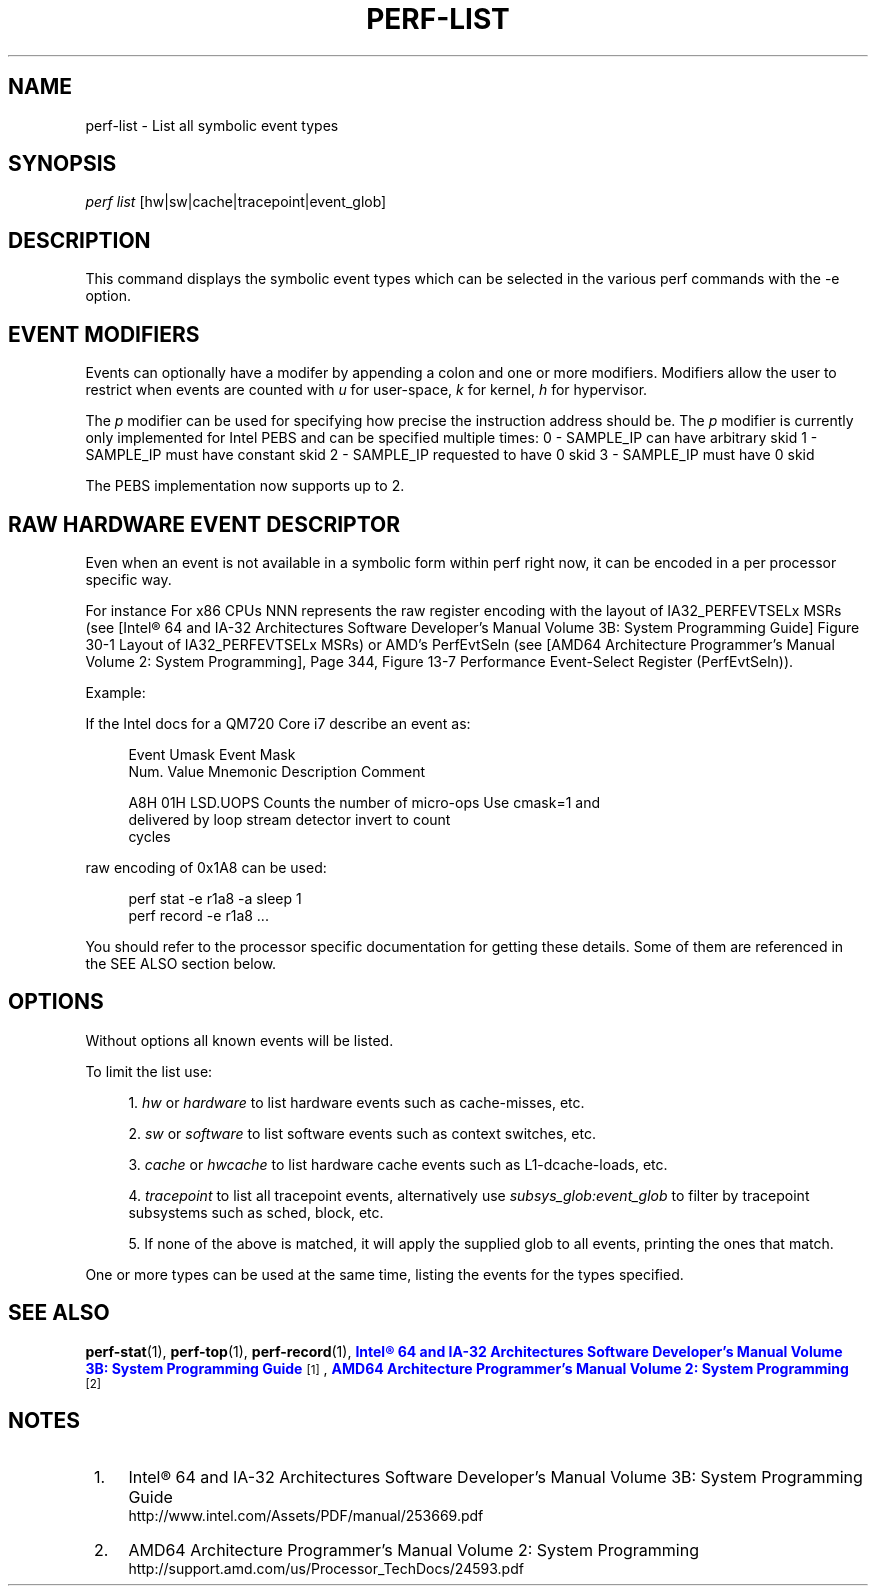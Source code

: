 '\" t
.\"     Title: perf-list
.\"    Author: [FIXME: author] [see http://docbook.sf.net/el/author]
.\" Generator: DocBook XSL Stylesheets v1.76.1 <http://docbook.sf.net/>
.\"      Date: 01/05/2012
.\"    Manual: perf Manual
.\"    Source: perf 3.2.0
.\"  Language: English
.\"
.TH "PERF\-LIST" "1" "01/05/2012" "perf 3\&.2\&.0" "perf Manual"
.\" -----------------------------------------------------------------
.\" * Define some portability stuff
.\" -----------------------------------------------------------------
.\" ~~~~~~~~~~~~~~~~~~~~~~~~~~~~~~~~~~~~~~~~~~~~~~~~~~~~~~~~~~~~~~~~~
.\" http://bugs.debian.org/507673
.\" http://lists.gnu.org/archive/html/groff/2009-02/msg00013.html
.\" ~~~~~~~~~~~~~~~~~~~~~~~~~~~~~~~~~~~~~~~~~~~~~~~~~~~~~~~~~~~~~~~~~
.ie \n(.g .ds Aq \(aq
.el       .ds Aq '
.\" -----------------------------------------------------------------
.\" * set default formatting
.\" -----------------------------------------------------------------
.\" disable hyphenation
.nh
.\" disable justification (adjust text to left margin only)
.ad l
.\" -----------------------------------------------------------------
.\" * MAIN CONTENT STARTS HERE *
.\" -----------------------------------------------------------------
.SH "NAME"
perf-list \- List all symbolic event types
.SH "SYNOPSIS"
.sp
.nf
\fIperf list\fR [hw|sw|cache|tracepoint|event_glob]
.fi
.SH "DESCRIPTION"
.sp
This command displays the symbolic event types which can be selected in the various perf commands with the \-e option\&.
.SH "EVENT MODIFIERS"
.sp
Events can optionally have a modifer by appending a colon and one or more modifiers\&. Modifiers allow the user to restrict when events are counted with \fIu\fR for user\-space, \fIk\fR for kernel, \fIh\fR for hypervisor\&.
.sp
The \fIp\fR modifier can be used for specifying how precise the instruction address should be\&. The \fIp\fR modifier is currently only implemented for Intel PEBS and can be specified multiple times: 0 \- SAMPLE_IP can have arbitrary skid 1 \- SAMPLE_IP must have constant skid 2 \- SAMPLE_IP requested to have 0 skid 3 \- SAMPLE_IP must have 0 skid
.sp
The PEBS implementation now supports up to 2\&.
.SH "RAW HARDWARE EVENT DESCRIPTOR"
.sp
Even when an event is not available in a symbolic form within perf right now, it can be encoded in a per processor specific way\&.
.sp
For instance For x86 CPUs NNN represents the raw register encoding with the layout of IA32_PERFEVTSELx MSRs (see [Intel\(rg 64 and IA\-32 Architectures Software Developer\(cqs Manual Volume 3B: System Programming Guide] Figure 30\-1 Layout of IA32_PERFEVTSELx MSRs) or AMD\(cqs PerfEvtSeln (see [AMD64 Architecture Programmer\(cqs Manual Volume 2: System Programming], Page 344, Figure 13\-7 Performance Event\-Select Register (PerfEvtSeln))\&.
.sp
Example:
.sp
If the Intel docs for a QM720 Core i7 describe an event as:
.sp
.if n \{\
.RS 4
.\}
.nf
Event  Umask  Event Mask
Num\&.   Value  Mnemonic    Description                        Comment
.fi
.if n \{\
.RE
.\}
.sp
.if n \{\
.RS 4
.\}
.nf
A8H      01H  LSD\&.UOPS    Counts the number of micro\-ops     Use cmask=1 and
                          delivered by loop stream detector  invert to count
                                                             cycles
.fi
.if n \{\
.RE
.\}
.sp
raw encoding of 0x1A8 can be used:
.sp
.if n \{\
.RS 4
.\}
.nf
perf stat \-e r1a8 \-a sleep 1
perf record \-e r1a8 \&.\&.\&.
.fi
.if n \{\
.RE
.\}
.sp
You should refer to the processor specific documentation for getting these details\&. Some of them are referenced in the SEE ALSO section below\&.
.SH "OPTIONS"
.sp
Without options all known events will be listed\&.
.sp
To limit the list use:
.sp
.RS 4
.ie n \{\
\h'-04' 1.\h'+01'\c
.\}
.el \{\
.sp -1
.IP "  1." 4.2
.\}

\fIhw\fR
or
\fIhardware\fR
to list hardware events such as cache\-misses, etc\&.
.RE
.sp
.RS 4
.ie n \{\
\h'-04' 2.\h'+01'\c
.\}
.el \{\
.sp -1
.IP "  2." 4.2
.\}

\fIsw\fR
or
\fIsoftware\fR
to list software events such as context switches, etc\&.
.RE
.sp
.RS 4
.ie n \{\
\h'-04' 3.\h'+01'\c
.\}
.el \{\
.sp -1
.IP "  3." 4.2
.\}

\fIcache\fR
or
\fIhwcache\fR
to list hardware cache events such as L1\-dcache\-loads, etc\&.
.RE
.sp
.RS 4
.ie n \{\
\h'-04' 4.\h'+01'\c
.\}
.el \{\
.sp -1
.IP "  4." 4.2
.\}

\fItracepoint\fR
to list all tracepoint events, alternatively use
\fIsubsys_glob:event_glob\fR
to filter by tracepoint subsystems such as sched, block, etc\&.
.RE
.sp
.RS 4
.ie n \{\
\h'-04' 5.\h'+01'\c
.\}
.el \{\
.sp -1
.IP "  5." 4.2
.\}
If none of the above is matched, it will apply the supplied glob to all events, printing the ones that match\&.
.RE
.sp
One or more types can be used at the same time, listing the events for the types specified\&.
.SH "SEE ALSO"
.sp
\fBperf-stat\fR(1), \fBperf-top\fR(1), \fBperf-record\fR(1), \m[blue]\fBIntel\(rg 64 and IA\-32 Architectures Software Developer\(cqs Manual Volume 3B: System Programming Guide\fR\m[]\&\s-2\u[1]\d\s+2, \m[blue]\fBAMD64 Architecture Programmer\(cqs Manual Volume 2: System Programming\fR\m[]\&\s-2\u[2]\d\s+2
.SH "NOTES"
.IP " 1." 4
Intel\(rg 64 and IA-32 Architectures Software Developer\(cqs Manual Volume 3B: System Programming Guide
.RS 4
\%http://www.intel.com/Assets/PDF/manual/253669.pdf
.RE
.IP " 2." 4
AMD64 Architecture Programmer\(cqs Manual Volume 2: System Programming
.RS 4
\%http://support.amd.com/us/Processor_TechDocs/24593.pdf
.RE
